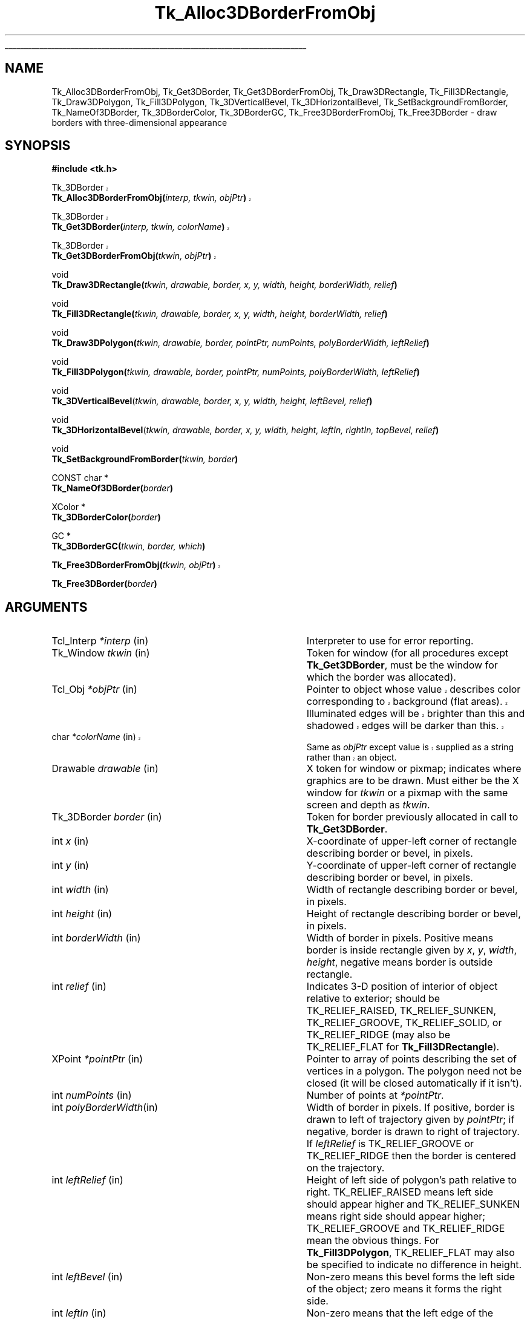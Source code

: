 '\"
'\" Copyright (c) 1990-1993 The Regents of the University of California.
'\" Copyright (c) 1994-1998 Sun Microsystems, Inc.
'\"
'\" See the file "license.terms" for information on usage and redistribution
'\" of this file, and for a DISCLAIMER OF ALL WARRANTIES.
'\" 
'\" The definitions below are for supplemental macros used in Tcl/Tk
'\" manual entries.
'\"
'\" .AP type name in/out ?indent?
'\"	Start paragraph describing an argument to a library procedure.
'\"	type is type of argument (int, etc.), in/out is either "in", "out",
'\"	or "in/out" to describe whether procedure reads or modifies arg,
'\"	and indent is equivalent to second arg of .IP (shouldn't ever be
'\"	needed;  use .AS below instead)
'\"
'\" .AS ?type? ?name?
'\"	Give maximum sizes of arguments for setting tab stops.  Type and
'\"	name are examples of largest possible arguments that will be passed
'\"	to .AP later.  If args are omitted, default tab stops are used.
'\"
'\" .BS
'\"	Start box enclosure.  From here until next .BE, everything will be
'\"	enclosed in one large box.
'\"
'\" .BE
'\"	End of box enclosure.
'\"
'\" .CS
'\"	Begin code excerpt.
'\"
'\" .CE
'\"	End code excerpt.
'\"
'\" .VS ?version? ?br?
'\"	Begin vertical sidebar, for use in marking newly-changed parts
'\"	of man pages.  The first argument is ignored and used for recording
'\"	the version when the .VS was added, so that the sidebars can be
'\"	found and removed when they reach a certain age.  If another argument
'\"	is present, then a line break is forced before starting the sidebar.
'\"
'\" .VE
'\"	End of vertical sidebar.
'\"
'\" .DS
'\"	Begin an indented unfilled display.
'\"
'\" .DE
'\"	End of indented unfilled display.
'\"
'\" .SO
'\"	Start of list of standard options for a Tk widget.  The
'\"	options follow on successive lines, in four columns separated
'\"	by tabs.
'\"
'\" .SE
'\"	End of list of standard options for a Tk widget.
'\"
'\" .OP cmdName dbName dbClass
'\"	Start of description of a specific option.  cmdName gives the
'\"	option's name as specified in the class command, dbName gives
'\"	the option's name in the option database, and dbClass gives
'\"	the option's class in the option database.
'\"
'\" .UL arg1 arg2
'\"	Print arg1 underlined, then print arg2 normally.
'\"
'\"	# Set up traps and other miscellaneous stuff for Tcl/Tk man pages.
.if t .wh -1.3i ^B
.nr ^l \n(.l
.ad b
'\"	# Start an argument description
.de AP
.ie !"\\$4"" .TP \\$4
.el \{\
.   ie !"\\$2"" .TP \\n()Cu
.   el          .TP 15
.\}
.ta \\n()Au \\n()Bu
.ie !"\\$3"" \{\
\&\\$1	\\fI\\$2\\fP	(\\$3)
.\".b
.\}
.el \{\
.br
.ie !"\\$2"" \{\
\&\\$1	\\fI\\$2\\fP
.\}
.el \{\
\&\\fI\\$1\\fP
.\}
.\}
..
'\"	# define tabbing values for .AP
.de AS
.nr )A 10n
.if !"\\$1"" .nr )A \\w'\\$1'u+3n
.nr )B \\n()Au+15n
.\"
.if !"\\$2"" .nr )B \\w'\\$2'u+\\n()Au+3n
.nr )C \\n()Bu+\\w'(in/out)'u+2n
..
.AS Tcl_Interp Tcl_CreateInterp in/out
'\"	# BS - start boxed text
'\"	# ^y = starting y location
'\"	# ^b = 1
.de BS
.br
.mk ^y
.nr ^b 1u
.if n .nf
.if n .ti 0
.if n \l'\\n(.lu\(ul'
.if n .fi
..
'\"	# BE - end boxed text (draw box now)
.de BE
.nf
.ti 0
.mk ^t
.ie n \l'\\n(^lu\(ul'
.el \{\
.\"	Draw four-sided box normally, but don't draw top of
.\"	box if the box started on an earlier page.
.ie !\\n(^b-1 \{\
\h'-1.5n'\L'|\\n(^yu-1v'\l'\\n(^lu+3n\(ul'\L'\\n(^tu+1v-\\n(^yu'\l'|0u-1.5n\(ul'
.\}
.el \}\
\h'-1.5n'\L'|\\n(^yu-1v'\h'\\n(^lu+3n'\L'\\n(^tu+1v-\\n(^yu'\l'|0u-1.5n\(ul'
.\}
.\}
.fi
.br
.nr ^b 0
..
'\"	# VS - start vertical sidebar
'\"	# ^Y = starting y location
'\"	# ^v = 1 (for troff;  for nroff this doesn't matter)
.de VS
.if !"\\$2"" .br
.mk ^Y
.ie n 'mc \s12\(br\s0
.el .nr ^v 1u
..
'\"	# VE - end of vertical sidebar
.de VE
.ie n 'mc
.el \{\
.ev 2
.nf
.ti 0
.mk ^t
\h'|\\n(^lu+3n'\L'|\\n(^Yu-1v\(bv'\v'\\n(^tu+1v-\\n(^Yu'\h'-|\\n(^lu+3n'
.sp -1
.fi
.ev
.\}
.nr ^v 0
..
'\"	# Special macro to handle page bottom:  finish off current
'\"	# box/sidebar if in box/sidebar mode, then invoked standard
'\"	# page bottom macro.
.de ^B
.ev 2
'ti 0
'nf
.mk ^t
.if \\n(^b \{\
.\"	Draw three-sided box if this is the box's first page,
.\"	draw two sides but no top otherwise.
.ie !\\n(^b-1 \h'-1.5n'\L'|\\n(^yu-1v'\l'\\n(^lu+3n\(ul'\L'\\n(^tu+1v-\\n(^yu'\h'|0u'\c
.el \h'-1.5n'\L'|\\n(^yu-1v'\h'\\n(^lu+3n'\L'\\n(^tu+1v-\\n(^yu'\h'|0u'\c
.\}
.if \\n(^v \{\
.nr ^x \\n(^tu+1v-\\n(^Yu
\kx\h'-\\nxu'\h'|\\n(^lu+3n'\ky\L'-\\n(^xu'\v'\\n(^xu'\h'|0u'\c
.\}
.bp
'fi
.ev
.if \\n(^b \{\
.mk ^y
.nr ^b 2
.\}
.if \\n(^v \{\
.mk ^Y
.\}
..
'\"	# DS - begin display
.de DS
.RS
.nf
.sp
..
'\"	# DE - end display
.de DE
.fi
.RE
.sp
..
'\"	# SO - start of list of standard options
.de SO
.SH "STANDARD OPTIONS"
.LP
.nf
.ta 5.5c 11c
.ft B
..
'\"	# SE - end of list of standard options
.de SE
.fi
.ft R
.LP
See the \\fBoptions\\fR manual entry for details on the standard options.
..
'\"	# OP - start of full description for a single option
.de OP
.LP
.nf
.ta 4c
Command-Line Name:	\\fB\\$1\\fR
Database Name:	\\fB\\$2\\fR
Database Class:	\\fB\\$3\\fR
.fi
.IP
..
'\"	# CS - begin code excerpt
.de CS
.RS
.nf
.ta .25i .5i .75i 1i
..
'\"	# CE - end code excerpt
.de CE
.fi
.RE
..
.de UL
\\$1\l'|0\(ul'\\$2
..
.TH Tk_Alloc3DBorderFromObj 3 8.1 Tk "Tk Library Procedures"
.BS
.SH NAME
Tk_Alloc3DBorderFromObj, Tk_Get3DBorder, Tk_Get3DBorderFromObj, Tk_Draw3DRectangle, Tk_Fill3DRectangle, Tk_Draw3DPolygon, Tk_Fill3DPolygon, Tk_3DVerticalBevel, Tk_3DHorizontalBevel, Tk_SetBackgroundFromBorder, Tk_NameOf3DBorder, Tk_3DBorderColor, Tk_3DBorderGC, Tk_Free3DBorderFromObj, Tk_Free3DBorder \- draw borders with three-dimensional appearance
.SH SYNOPSIS
.nf
\fB#include <tk.h>\fR
.sp
.VS 8.1
Tk_3DBorder
\fBTk_Alloc3DBorderFromObj(\fIinterp, tkwin, objPtr\fB)\fR
.sp
Tk_3DBorder
\fBTk_Get3DBorder(\fIinterp, tkwin, colorName\fB)\fR
.sp
Tk_3DBorder
\fBTk_Get3DBorderFromObj(\fItkwin, objPtr\fB)\fR
.VE
.sp
void
\fBTk_Draw3DRectangle(\fItkwin, drawable, border, x, y, width, height, borderWidth, relief\fB)\fR
.sp
void
\fBTk_Fill3DRectangle(\fItkwin, drawable, border, x, y, width, height, borderWidth, relief\fB)\fR
.sp
void
\fBTk_Draw3DPolygon(\fItkwin, drawable, border, pointPtr, numPoints, polyBorderWidth, leftRelief\fB)\fR
.sp
void
\fBTk_Fill3DPolygon(\fItkwin, drawable, border, pointPtr, numPoints, polyBorderWidth, leftRelief\fB)\fR
.sp
void
\fBTk_3DVerticalBevel\fR(\fItkwin, drawable, border, x, y, width, height, leftBevel, relief\fB)\fR
.sp
void
\fBTk_3DHorizontalBevel\fR(\fItkwin, drawable, border, x, y, width, height, leftIn, rightIn, topBevel, relief\fB)\fR
.sp
void
\fBTk_SetBackgroundFromBorder(\fItkwin, border\fB)\fR
.sp
CONST char *
\fBTk_NameOf3DBorder(\fIborder\fB)\fR
.sp
XColor *
\fBTk_3DBorderColor(\fIborder\fB)\fR
.sp
GC *
\fBTk_3DBorderGC(\fItkwin, border, which\fB)\fR
.sp
.VS 8.1
\fBTk_Free3DBorderFromObj(\fItkwin, objPtr\fB)\fR
.VE
.sp
\fBTk_Free3DBorder(\fIborder\fB)\fR
.SH ARGUMENTS
.AS "Tk_3DBorder" borderWidth
.AP Tcl_Interp *interp in
Interpreter to use for error reporting.
.AP Tk_Window tkwin in
Token for window (for all procedures except \fBTk_Get3DBorder\fR,
must be the window for which the border was allocated).
.AP Tcl_Obj *objPtr in
.VS 8.1
Pointer to object whose value describes color corresponding to
background (flat areas).  Illuminated edges will be brighter than
this and shadowed edges will be darker than this.
.AP char *colorName in
Same as \fIobjPtr\fR except value is supplied as a string rather
than an object.
.VE
.AP Drawable drawable in
X token for window or pixmap;  indicates where graphics are to be drawn.
Must either be the X window for \fItkwin\fR or a pixmap with the
same screen and depth as \fItkwin\fR.
.AP Tk_3DBorder border in
Token for border previously allocated in call to \fBTk_Get3DBorder\fR.
.AP int x in
X-coordinate of upper-left corner of rectangle describing border
or bevel, in pixels.
.AP int y in
Y-coordinate of upper-left corner of rectangle describing border or
bevel, in pixels.
.AP int width in
Width of rectangle describing border or bevel, in pixels.
.AP int height in
Height of rectangle describing border or bevel, in pixels.
.AP int borderWidth in
Width of border in pixels. Positive means border is inside rectangle
given by \fIx\fR, \fIy\fR, \fIwidth\fR, \fIheight\fR, negative means
border is outside rectangle.
.AP int relief in
Indicates 3-D position of interior of object relative to exterior;
should be TK_RELIEF_RAISED, TK_RELIEF_SUNKEN, TK_RELIEF_GROOVE, 
TK_RELIEF_SOLID, or TK_RELIEF_RIDGE (may also be TK_RELIEF_FLAT
for \fBTk_Fill3DRectangle\fR).
.AP XPoint *pointPtr in
Pointer to array of points describing the set of vertices in a polygon.
The polygon need not be closed (it will be closed automatically if it
isn't).
.AP int numPoints in
Number of points at \fI*pointPtr\fR.
.AP int polyBorderWidth in
Width of border in pixels.  If positive, border is drawn to left of
trajectory given by \fIpointPtr\fR;  if negative, border is drawn to
right of trajectory.  If \fIleftRelief\fR is TK_RELIEF_GROOVE or
TK_RELIEF_RIDGE then the border is centered on the trajectory.
.AP int leftRelief in
Height of left side of polygon's path relative to right.  TK_RELIEF_RAISED
means left side should appear higher and TK_RELIEF_SUNKEN means right side
should appear higher;
TK_RELIEF_GROOVE and TK_RELIEF_RIDGE mean the obvious things.
For \fBTk_Fill3DPolygon\fR, TK_RELIEF_FLAT may also be specified to
indicate no difference in height.
.AP int leftBevel in
Non-zero means this bevel forms the left side of the object;  zero means
it forms the right side.
.AP int leftIn in
Non-zero means that the left edge of the horizontal bevel angles in,
so that the bottom of the edge is farther to the right than
the top.
Zero means the edge angles out, so that the bottom is farther to the
left than the top.
.AP int rightIn in
Non-zero means that the right edge of the horizontal bevel angles in,
so that the bottom of the edge is farther to the left than the top.
Zero means the edge angles out, so that the bottom is farther to the
right than the top.
.AP int topBevel in
Non-zero means this bevel forms the top side of the object;  zero means
it forms the bottom side.
.AP int which in
Specifies which of the border's graphics contexts is desired.
Must be TK_3D_FLAT_GC, TK_3D_LIGHT_GC, or TK_3D_DARK_GC.
.BE

.SH DESCRIPTION
.PP
These procedures provide facilities for drawing window borders in a
way that produces a three-dimensional appearance.
.VS 8.1
\fBTk_Alloc3DBorderFromObj\fR
allocates colors and Pixmaps needed to draw a border in the window
given by the \fItkwin\fR argument.  The value of \fIobjPtr\fR
is a standard Tk color name that determines the border colors.
The color indicated by \fIobjPtr\fR will not actually be used in
the border;  it indicates the background color for the window
(i.e. a color for flat surfaces).
The illuminated portions of the border will appear brighter than indicated
by \fIobjPtr\fR, and the shadowed portions of the border will appear
darker than \fIobjPtr\fR.
.PP
\fBTk_Alloc3DBorderFromObj\fR returns a token that may be used in later calls
to \fBTk_Draw3DRectangle\fR.  If an error occurs in allocating information
for the border (e.g. a bogus color name was given)
then NULL is returned and an error message is left in \fIinterp->result\fR.
If it returns successfully, \fBTk_Alloc3DBorderFromObj\fR caches
information about the return value in \fIobjPtr\fR, which speeds up
future calls to \fBTk_Alloc3DBorderFromObj\fR with the same \fIobjPtr\fR
and \fItkwin\fR.
.PP
\fBTk_Get3DBorder\fR is identical to \fBTk_Alloc3DBorderFromObj\fR except
that the color is specified with a string instead of an object.  This
prevents \fBTk_Get3DBorder\fR from caching the return value, so
\fBTk_Get3DBorder\fR is less efficient than \fBTk_Alloc3DBorderFromObj\fR.
.PP
\fBTk_Get3DBorderFromObj\fR returns the token for an existing border, given
the window and color name used to create the border.
\fBTk_Get3DBorderFromObj\fR doesn't actually create the border; it must
already have been created with a previous call to
\fBTk_Alloc3DBorderFromObj\fR or \fBTk_Get3DBorder\fR.  The return
value is cached in \fIobjPtr\fR, which speeds up
future calls to \fBTk_Get3DBorderFromObj\fR with the same \fIobjPtr\fR
and \fItkwin\fR.
.VE
.PP
Once a border structure has been created, \fBTk_Draw3DRectangle\fR may be
invoked to draw the border.
The \fItkwin\fR argument specifies the
window for which the border was allocated, and \fIdrawable\fR
specifies a window or pixmap in which the border is to be drawn.
\fIDrawable\fR need not refer to the same window as \fItkwin\fR, but it
must refer to a compatible
pixmap or window:  one associated with the same screen and with the
same depth as \fItkwin\fR.
The \fIx\fR, \fIy\fR, \fIwidth\fR, and
\fIheight\fR arguments define the bounding box of the border region
within \fIdrawable\fR (usually \fIx\fR and \fIy\fR are zero and
\fIwidth\fR and \fIheight\fR are the dimensions of the window), and
\fIborderWidth\fR specifies the number of pixels actually
occupied by the border.  The \fIrelief\fR argument indicates
which of several three-dimensional effects is desired:
TK_RELIEF_RAISED means that the interior of the rectangle should appear raised
relative to the exterior of the rectangle, and
TK_RELIEF_SUNKEN means that the interior should appear depressed.
TK_RELIEF_GROOVE and TK_RELIEF_RIDGE mean that there should appear to be
a groove or ridge around the exterior of the rectangle.
.PP
\fBTk_Fill3DRectangle\fR is somewhat like \fBTk_Draw3DRectangle\fR except
that it first fills the rectangular area with the background color
(one corresponding
to the color used to create \fIborder\fR).  Then it calls
\fBTk_Draw3DRectangle\fR to draw a border just inside the outer edge of
the rectangular area.  The argument \fIrelief\fR indicates the desired
effect (TK_RELIEF_FLAT means no border should be drawn; all that
happens is to fill the rectangle with the background color).
.PP
The procedure \fBTk_Draw3DPolygon\fR may be used to draw more complex
shapes with a three-dimensional appearance.  The \fIpointPtr\fR and
\fInumPoints\fR arguments define a trajectory, \fIpolyBorderWidth\fR
indicates how wide the border should be (and on which side of the
trajectory to draw it), and \fIleftRelief\fR indicates which side
of the trajectory should appear raised.  \fBTk_Draw3DPolygon\fR
draws a border around the given trajectory using the colors from
\fIborder\fR to produce a three-dimensional appearance.  If the trajectory is
non-self-intersecting, the appearance will be a raised or sunken
polygon shape.  The trajectory may be self-intersecting, although
it's not clear how useful this is.
.PP
\fBTk_Fill3DPolygon\fR is to \fBTk_Draw3DPolygon\fR what
\fBTk_Fill3DRectangle\fR is to \fBTk_Draw3DRectangle\fR:  it fills
the polygonal area with the background color from \fIborder\fR,
then calls \fBTk_Draw3DPolygon\fR to draw a border around the
area (unless \fIleftRelief\fR is TK_RELIEF_FLAT;  in this case no
border is drawn).
.PP
The procedures \fBTk_3DVerticalBevel\fR and \fBTk_3DHorizontalBevel\fR
provide lower-level drawing primitives that are used by
procedures such as \fBTk_Draw3DRectangle\fR.
These procedures are also useful in their own right for drawing
rectilinear border shapes.
\fBTk_3DVerticalBevel\fR draws a vertical beveled edge, such as the
left or right side of a rectangle, and \fBTk_3DHorizontalBevel\fR
draws a horizontal beveled edge, such as the top or bottom of a
rectangle.
Each procedure takes \fIx\fR, \fIy\fR, \fIwidth\fR, and \fIheight\fR
arguments that describe the rectangular area of the beveled edge
(e.g., \fIwidth\fR is the border width for \fBTk_3DVerticalBevel\fR).
The \fIleftBorder\fR and \fItopBorder\fR arguments indicate the
position of the border relative to the ``inside'' of the object, and
\fIrelief\fR indicates the relief of the inside of the object relative
to the outside.
\fBTk_3DVerticalBevel\fR just draws a rectangular region.
\fBTk_3DHorizontalBevel\fR draws a trapezoidal region to generate
mitered corners;  it should be called after \fBTk_3DVerticalBevel\fR
(otherwise \fBTk_3DVerticalBevel\fR will overwrite the mitering in
the corner).
The \fIleftIn\fR and \fIrightIn\fR arguments to \fBTk_3DHorizontalBevel\fR
describe the mitering at the corners;  a value of 1 means that the bottom
edge of the trapezoid will be shorter than the top, 0 means it will
be longer.
For example, to draw a rectangular border the top bevel should be
drawn with 1 for both \fIleftIn\fR and \fIrightIn\fR, and the
bottom bevel should be drawn with 0 for both arguments.
.PP
The procedure \fBTk_SetBackgroundFromBorder\fR will modify the background
pixel and/or pixmap of \fItkwin\fR to produce a result compatible
with \fIborder\fR.  For color displays, the resulting background will
just be the color specified when \fIborder\fR was created;  for monochrome
displays, the resulting background
will be a light stipple pattern, in order to distinguish the background from
the illuminated portion of the border.
.PP
Given a token for a border, the procedure \fBTk_NameOf3DBorder\fR
will return the color name that was used to create the border.
.PP
The procedure \fBTk_3DBorderColor\fR returns the XColor structure
that will be used for flat surfaces drawn for its \fIborder\fR
argument by procedures like \fBTk_Fill3DRectangle\fR.
The return value corresponds to the color name that was used to
create the border.
The XColor, and its associated pixel value, will remain allocated
as long as \fIborder\fR exists.
.PP
The procedure \fBTk_3DBorderGC\fR returns one of the X graphics contexts
that are used to draw the border.
The argument \fIwhich\fR selects which one of the three possible GC's:
TK_3D_FLAT_GC returns the context used for flat surfaces,
TK_3D_LIGHT_GC returns the context for light shadows,
and TK_3D_DARK_GC returns the context for dark shadows.
.PP
.VS 8.1
When a border is no longer needed, \fBTk_Free3DBorderFromObj\fR
or \fBTk_Free3DBorder\fR should
be called to release the resources associated with it.
For \fBTk_Free3DBorderFromObj\fR the border to release is specified
with the window and color name used to create the
border; for \fBTk_Free3DBorder\fR the border to release is specified
with the Tk_3DBorder token for the border.
There should be exactly one call to \fBTk_Free3DBorderFromObj\fR or
\fBTk_Free3DBorder\fR for each call to \fBTk_Alloc3DBorderFromObj\fR
or \fBTk_Get3DBorder\fR.
.VE

.SH KEYWORDS
3D, background, border, color, depressed, illumination, object, polygon, raised, shadow, three-dimensional effect
